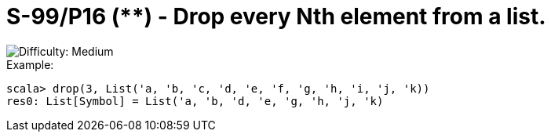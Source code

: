 = S-99/P16 (**) - Drop every Nth element from a list.

image::https://img.shields.io/badge/difficulty-medium-orange?style=for-the-badge[Difficulty: Medium]

.Example:
[caption=""]
====
```scala
scala> drop(3, List('a, 'b, 'c, 'd, 'e, 'f, 'g, 'h, 'i, 'j, 'k))
res0: List[Symbol] = List('a, 'b, 'd, 'e, 'g, 'h, 'j, 'k)
```
====

